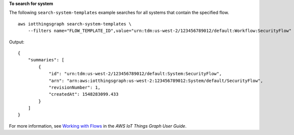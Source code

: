 **To search for system**

The following ``search-system-templates`` example searches for all systems that contain the specified flow. ::

    aws iotthingsgraph search-system-templates \
        --filters name="FLOW_TEMPLATE_ID",value="urn:tdm:us-west-2/123456789012/default:Workflow:SecurityFlow"

Output::

    {
        "summaries": [
            {
                "id": "urn:tdm:us-west-2/123456789012/default:System:SecurityFlow",
                "arn": "arn:aws:iotthingsgraph:us-west-2:123456789012:System/default/SecurityFlow",
                "revisionNumber": 1,
                "createdAt": 1548283099.433
            }
        ]
    }

For more information, see `Working with Flows <https://docs.aws.amazon.com/thingsgraph/latest/ug/iot-tg-workflows.html>`__ in the *AWS IoT Things Graph User Guide*.
